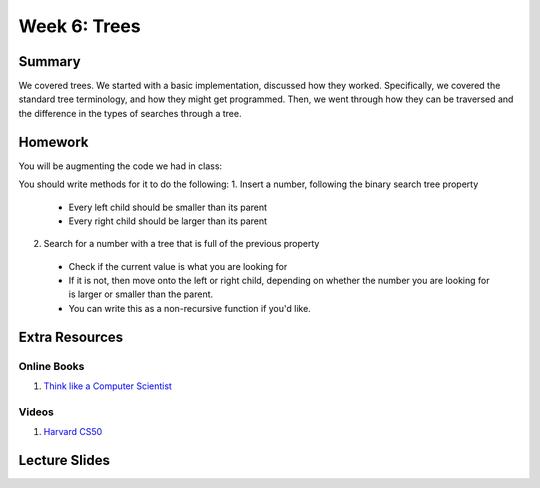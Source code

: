 Week 6: Trees
=============


Summary
-------

We covered trees.  We started with a basic implementation, discussed how they worked.
Specifically, we covered the standard tree terminology, and how they might get programmed.  Then, we went through how they can be traversed and the difference in the types of searches through a tree.

Homework
--------

You will be augmenting the code we had in class:

.. code-block:: python
    :linenos:

    class Tree:
        def __init__(self, root, left=None, right=None):
            self.left = left
            self.right = right
            self.value = root

You should write methods for it to do the following:
1. Insert a number, following the binary search tree property
  - Every left child should be smaller than its parent
  - Every right child should be larger than its parent
2. Search for a number with a tree that is full of the previous property
  - Check if the current value is what you are looking for
  - If it is not, then move onto the left or right child, depending on whether the number you are looking for is larger or smaller than the parent.
  - You can write this as a non-recursive function if you'd like.



Extra Resources
---------------

Online Books
^^^^^^^^^^^^
1. `Think like a Computer Scientist <https://www.cs.swarthmore.edu/courses/cs21book/build/ch21.html>`_

Videos
^^^^^^
1. `Harvard CS50 <https://www.youtube.com/watch?v=mFptHjTT3l8>`_

Lecture Slides
--------------

.. raw:: html

    <iframe src="https://docs.google.com/presentation/d/1jlgu-tTYEosg69xBVv22PHhyZJ6xnOURyzhoH4PIvZY/embed?start=false&loop=false&delayms=30000" frameborder="0" width="480" height="299" allowfullscreen="true" mozallowfullscreen="true" webkitallowfullscreen="true"></iframe>
